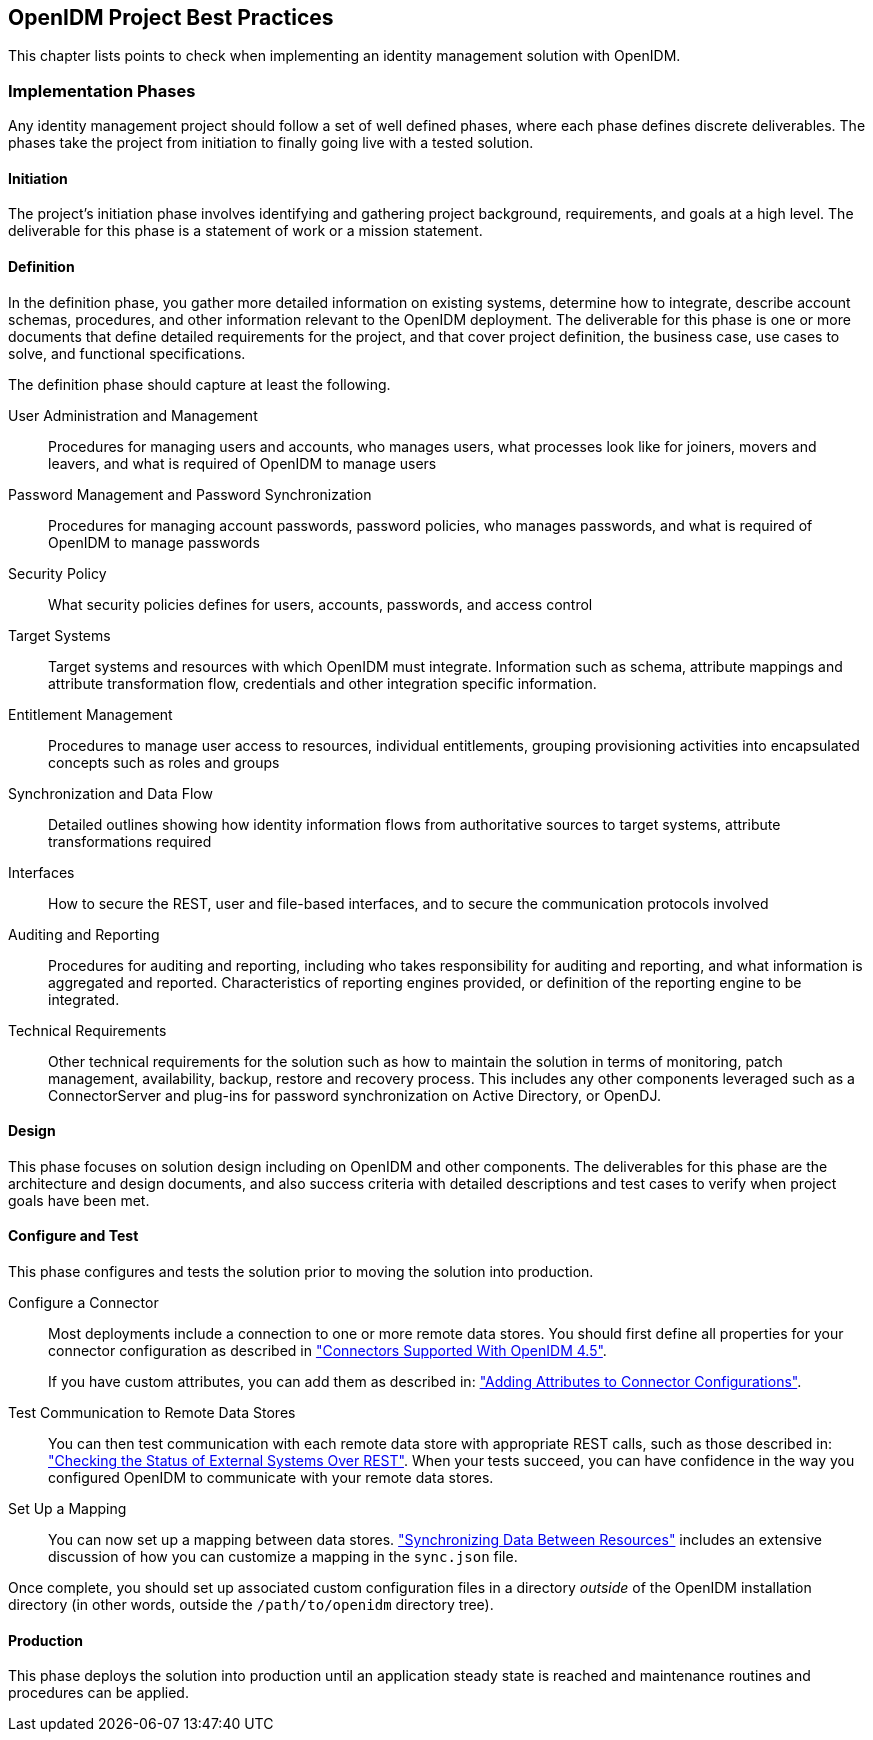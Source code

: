 ////
  The contents of this file are subject to the terms of the Common Development and
  Distribution License (the License). You may not use this file except in compliance with the
  License.
 
  You can obtain a copy of the License at legal/CDDLv1.0.txt. See the License for the
  specific language governing permission and limitations under the License.
 
  When distributing Covered Software, include this CDDL Header Notice in each file and include
  the License file at legal/CDDLv1.0.txt. If applicable, add the following below the CDDL
  Header, with the fields enclosed by brackets [] replaced by your own identifying
  information: "Portions copyright [year] [name of copyright owner]".
 
  Copyright 2017 ForgeRock AS.
  Portions Copyright 2024 3A Systems LLC.
////

:figure-caption!:
:example-caption!:
:table-caption!:


[#chap-best-practices]
== OpenIDM Project Best Practices

This chapter lists points to check when implementing an identity management solution with OpenIDM.

[#immplementation-phase]
=== Implementation Phases

Any identity management project should follow a set of well defined phases, where each phase defines discrete deliverables. The phases take the project from initiation to finally going live with a tested solution.

[#d0e27169]
==== Initiation

The project's initiation phase involves identifying and gathering project background, requirements, and goals at a high level. The deliverable for this phase is a statement of work or a mission statement.


[#d0e27174]
==== Definition

In the definition phase, you gather more detailed information on existing systems, determine how to integrate, describe account schemas, procedures, and other information relevant to the OpenIDM deployment. The deliverable for this phase is one or more documents that define detailed requirements for the project, and that cover project definition, the business case, use cases to solve, and functional specifications.
--
The definition phase should capture at least the following.

User Administration and Management::
Procedures for managing users and accounts, who manages users, what processes look like for joiners, movers and leavers, and what is required of OpenIDM to manage users

Password Management and Password Synchronization::
Procedures for managing account passwords, password policies, who manages passwords, and what is required of OpenIDM to manage passwords

Security Policy::
What security policies defines for users, accounts, passwords, and access control

Target Systems::
Target systems and resources with which OpenIDM must integrate. Information such as schema, attribute mappings and attribute transformation flow, credentials and other integration specific information.

Entitlement Management::
Procedures to manage user access to resources, individual entitlements, grouping provisioning activities into encapsulated concepts such as roles and groups

Synchronization and Data Flow::
Detailed outlines showing how identity information flows from authoritative sources to target systems, attribute transformations required

Interfaces::
How to secure the REST, user and file-based interfaces, and to secure the communication protocols involved

Auditing and Reporting::
Procedures for auditing and reporting, including who takes responsibility for auditing and reporting, and what information is aggregated and reported. Characteristics of reporting engines provided, or definition of the reporting engine to be integrated.

Technical Requirements::
Other technical requirements for the solution such as how to maintain the solution in terms of monitoring, patch management, availability, backup, restore and recovery process. This includes any other components leveraged such as a ConnectorServer and plug-ins for password synchronization on Active Directory, or OpenDJ.

--


[#d0e27236]
==== Design

This phase focuses on solution design including on OpenIDM and other components. The deliverables for this phase are the architecture and design documents, and also success criteria with detailed descriptions and test cases to verify when project goals have been met.


[#d0e27241]
==== Configure and Test

This phase configures and tests the solution prior to moving the solution into production.
--

Configure a Connector::
Most deployments include a connection to one or more remote data stores. You should first define all properties for your connector configuration as described in xref:chap-resource-conf.adoc#connectors-with-openidm["Connectors Supported With OpenIDM 4.5"].

+
If you have custom attributes, you can add them as described in: xref:chap-resource-conf.adoc#adding-to-connector-config["Adding Attributes to Connector Configurations"].

Test Communication to Remote Data Stores::
You can then test communication with each remote data store with appropriate REST calls, such as those described in: xref:chap-resource-conf.adoc#systems-over-rest["Checking the Status of External Systems Over REST"]. When your tests succeed, you can have confidence in the way you configured OpenIDM to communicate with your remote data stores.

Set Up a Mapping::
You can now set up a mapping between data stores. xref:chap-synchronization.adoc#chap-synchronization["Synchronizing Data Between Resources"] includes an extensive discussion of how you can customize a mapping in the `sync.json` file.

--
Once complete, you should set up associated custom configuration files in a directory __outside__ of the OpenIDM installation directory (in other words, outside the `/path/to/openidm` directory tree).


[#d0e27286]
==== Production

This phase deploys the solution into production until an application steady state is reached and maintenance routines and procedures can be applied.



